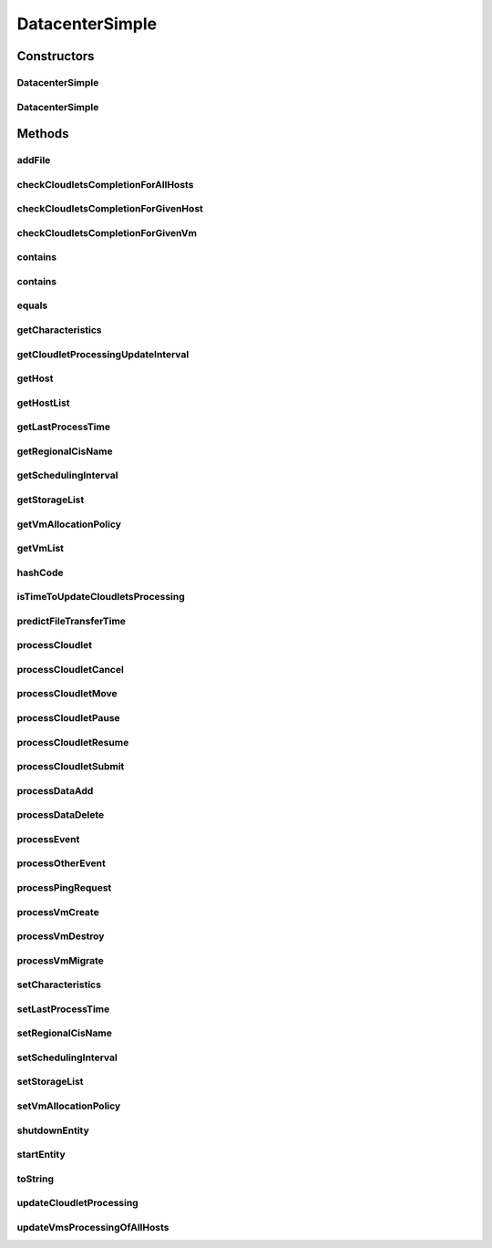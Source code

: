 .. java:import:: org.apache.commons.lang3 BooleanUtils

.. java:import:: org.cloudbus.cloudsim.cloudlets CloudletExecutionInfo

.. java:import:: org.cloudbus.cloudsim.core.events SimEvent

.. java:import:: org.cloudbus.cloudsim.network IcmpPacket

.. java:import:: org.cloudbus.cloudsim.util DataCloudTags

.. java:import:: org.cloudbus.cloudsim.hosts Host

.. java:import:: org.cloudbus.cloudsim.util Log

.. java:import:: org.cloudbus.cloudsim.vms Vm

.. java:import:: org.cloudbus.cloudsim.cloudlets Cloudlet

.. java:import:: org.cloudbus.cloudsim.resources File

.. java:import:: org.cloudbus.cloudsim.allocationpolicies VmAllocationPolicy

.. java:import:: org.cloudbus.cloudsim.schedulers.cloudlet CloudletScheduler

.. java:import:: org.cloudbus.cloudsim.resources FileStorage

.. java:import:: org.cloudsimplus.autoscaling VerticalVmScaling

DatacenterSimple
================

.. java:package:: org.cloudbus.cloudsim.datacenters
   :noindex:

.. java:type:: public class DatacenterSimple extends CloudSimEntity implements Datacenter

   Implements the basic features of a Virtualized Cloud Datacenter. It deals with processing of VM queries (i.e., handling of VMs) instead of processing Cloudlet-related queries.

   :author: Rodrigo N. Calheiros, Anton Beloglazov

Constructors
------------
DatacenterSimple
^^^^^^^^^^^^^^^^

.. java:constructor:: @Deprecated public DatacenterSimple(Simulation simulation, DatacenterCharacteristics characteristics, VmAllocationPolicy vmAllocationPolicy, List<FileStorage> storageList, double schedulingInterval)
   :outertype: DatacenterSimple

   Creates a Datacenter with the given parameters.

   :param simulation: The CloudSim instance that represents the simulation the Entity is related to
   :param characteristics: the characteristics of the Datacenter to be created
   :param storageList: a List of storage elements, for data simulation
   :param vmAllocationPolicy: the policy to be used to allocate VMs into hosts
   :param schedulingInterval: the scheduling interval to process each Datacenter received event (in seconds)
   :throws IllegalArgumentException: when this entity has \ ``zero``\  number of PEs (Processing Elements). No PEs mean the Cloudlets can't be processed. A CloudResource must contain one or more Machines. A Machine must contain one or more PEs.

DatacenterSimple
^^^^^^^^^^^^^^^^

.. java:constructor:: public DatacenterSimple(Simulation simulation, DatacenterCharacteristics characteristics, VmAllocationPolicy vmAllocationPolicy)
   :outertype: DatacenterSimple

   Creates a Datacenter.

   :param simulation: The CloudSim instance that represents the simulation the Entity is related to
   :param characteristics: the characteristics of the Datacenter to be created
   :param vmAllocationPolicy: the policy to be used to allocate VMs into hosts
   :throws IllegalArgumentException: when this entity has \ ``zero``\  number of PEs (Processing Elements).  No PEs mean the Cloudlets can't be processed. A CloudResource must contain one or more Machines. A Machine must contain one or more PEs.

Methods
-------
addFile
^^^^^^^

.. java:method:: @Override public int addFile(File file)
   :outertype: DatacenterSimple

checkCloudletsCompletionForAllHosts
^^^^^^^^^^^^^^^^^^^^^^^^^^^^^^^^^^^

.. java:method:: protected void checkCloudletsCompletionForAllHosts()
   :outertype: DatacenterSimple

   Verifies if some cloudlet inside the hosts of this Datacenter have already finished. If yes, send them to the User/Broker

checkCloudletsCompletionForGivenHost
^^^^^^^^^^^^^^^^^^^^^^^^^^^^^^^^^^^^

.. java:method:: protected void checkCloudletsCompletionForGivenHost(Host host)
   :outertype: DatacenterSimple

checkCloudletsCompletionForGivenVm
^^^^^^^^^^^^^^^^^^^^^^^^^^^^^^^^^^

.. java:method:: public void checkCloudletsCompletionForGivenVm(Vm vm)
   :outertype: DatacenterSimple

contains
^^^^^^^^

.. java:method:: protected boolean contains(File file)
   :outertype: DatacenterSimple

   Checks whether the Datacenter has the given file.

   :param file: a file to be searched
   :return: \ ``true``\  if successful, \ ``false``\  otherwise

contains
^^^^^^^^

.. java:method:: protected boolean contains(String fileName)
   :outertype: DatacenterSimple

   Checks whether the Datacenter has the given file.

   :param fileName: a file name to be searched
   :return: \ ``true``\  if successful, \ ``false``\  otherwise

equals
^^^^^^

.. java:method:: @Override public boolean equals(Object o)
   :outertype: DatacenterSimple

getCharacteristics
^^^^^^^^^^^^^^^^^^

.. java:method:: @Override public DatacenterCharacteristics getCharacteristics()
   :outertype: DatacenterSimple

getCloudletProcessingUpdateInterval
^^^^^^^^^^^^^^^^^^^^^^^^^^^^^^^^^^^

.. java:method:: protected double getCloudletProcessingUpdateInterval(double nextFinishingCloudletTime)
   :outertype: DatacenterSimple

   Gets the time when the next update of cloudlets has to be performed. This is the minimum value between the \ :java:ref:`getSchedulingInterval()`\  and the given time (if the scheduling interval is enable, i.e. if it's greater than 0), which represents when the next update of Cloudlets processing has to be performed.

   :param nextFinishingCloudletTime: the predicted completion time of the earliest finishing cloudlet (which is a relative delay from the current simulation time), or \ :java:ref:`Double.MAX_VALUE`\  if there is no next Cloudlet to execute
   :return: next time cloudlets processing will be updated

   **See also:** :java:ref:`.updateCloudletProcessing()`

getHost
^^^^^^^

.. java:method:: @Override public Host getHost(int index)
   :outertype: DatacenterSimple

getHostList
^^^^^^^^^^^

.. java:method:: @Override public <T extends Host> List<T> getHostList()
   :outertype: DatacenterSimple

getLastProcessTime
^^^^^^^^^^^^^^^^^^

.. java:method:: protected double getLastProcessTime()
   :outertype: DatacenterSimple

   Gets the last time some cloudlet was processed in the Datacenter.

   :return: the last process time

getRegionalCisName
^^^^^^^^^^^^^^^^^^

.. java:method:: protected String getRegionalCisName()
   :outertype: DatacenterSimple

   Gets the regional Cloud Information Service (CIS) name.

   :return: the regional CIS name

   **See also:** :java:ref:`org.cloudbus.cloudsim.core.CloudInformationService`

getSchedulingInterval
^^^^^^^^^^^^^^^^^^^^^

.. java:method:: @Override public double getSchedulingInterval()
   :outertype: DatacenterSimple

getStorageList
^^^^^^^^^^^^^^

.. java:method:: @Override public List<FileStorage> getStorageList()
   :outertype: DatacenterSimple

getVmAllocationPolicy
^^^^^^^^^^^^^^^^^^^^^

.. java:method:: @Override public VmAllocationPolicy getVmAllocationPolicy()
   :outertype: DatacenterSimple

getVmList
^^^^^^^^^

.. java:method:: @Override public <T extends Vm> List<T> getVmList()
   :outertype: DatacenterSimple

hashCode
^^^^^^^^

.. java:method:: @Override public int hashCode()
   :outertype: DatacenterSimple

isTimeToUpdateCloudletsProcessing
^^^^^^^^^^^^^^^^^^^^^^^^^^^^^^^^^

.. java:method:: protected boolean isTimeToUpdateCloudletsProcessing()
   :outertype: DatacenterSimple

predictFileTransferTime
^^^^^^^^^^^^^^^^^^^^^^^

.. java:method:: protected double predictFileTransferTime(List<String> requiredFiles)
   :outertype: DatacenterSimple

   Predict the total time to transfer a list of files.

   :param requiredFiles: the files to be transferred
   :return: the predicted time

processCloudlet
^^^^^^^^^^^^^^^

.. java:method:: protected void processCloudlet(SimEvent ev, int type)
   :outertype: DatacenterSimple

   Processes a Cloudlet based on the event type.

   :param ev: information about the event just happened
   :param type: event type

processCloudletCancel
^^^^^^^^^^^^^^^^^^^^^

.. java:method:: protected void processCloudletCancel(Cloudlet cloudlet)
   :outertype: DatacenterSimple

   Processes a Cloudlet cancel request.

   :param cloudlet: cloudlet to be canceled

processCloudletMove
^^^^^^^^^^^^^^^^^^^

.. java:method:: protected void processCloudletMove(Object[] receivedData, int type)
   :outertype: DatacenterSimple

   Process the event for an User/Broker who wants to move a Cloudlet.

   :param receivedData: an Object array containing data about the migration, where the index 0 will be a Cloudlet and the index 1 will be the id of the destination VM
   :param type: event type

processCloudletPause
^^^^^^^^^^^^^^^^^^^^

.. java:method:: protected void processCloudletPause(Cloudlet cloudlet, boolean ack)
   :outertype: DatacenterSimple

   Processes a Cloudlet pause request.

   :param cloudlet: cloudlet to be paused
   :param ack: indicates if the event's sender expects to receive an acknowledge message when the event finishes to be processed

processCloudletResume
^^^^^^^^^^^^^^^^^^^^^

.. java:method:: protected void processCloudletResume(Cloudlet cloudlet, boolean ack)
   :outertype: DatacenterSimple

   Processes a Cloudlet resume request.

   :param cloudlet: cloudlet to be resumed
   :param ack: indicates if the event's sender expects to receive an acknowledge message when the event finishes to be processed

processCloudletSubmit
^^^^^^^^^^^^^^^^^^^^^

.. java:method:: protected void processCloudletSubmit(SimEvent ev, boolean ack)
   :outertype: DatacenterSimple

   Processes the submission of a Cloudlet by a DatacenterBroker.

   :param ev: information about the event just happened
   :param ack: indicates if the event's sender expects to receive an acknowledge message when the event finishes to be processed

processDataAdd
^^^^^^^^^^^^^^

.. java:method:: protected void processDataAdd(SimEvent ev, boolean ack)
   :outertype: DatacenterSimple

   Process a file inclusion request.

   :param ev: information about the event just happened
   :param ack: indicates if the event's sender expects to receive an acknowledge message when the event finishes to be processed

processDataDelete
^^^^^^^^^^^^^^^^^

.. java:method:: protected void processDataDelete(SimEvent ev, boolean ack)
   :outertype: DatacenterSimple

   Process a file deletion request.

   :param ev: information about the event just happened
   :param ack: indicates if the event's sender expects to receive an acknowledge message when the event finishes to be processed

processEvent
^^^^^^^^^^^^

.. java:method:: @Override public void processEvent(SimEvent ev)
   :outertype: DatacenterSimple

processOtherEvent
^^^^^^^^^^^^^^^^^

.. java:method:: protected void processOtherEvent(SimEvent ev)
   :outertype: DatacenterSimple

   Process non-default received events that aren't processed by the \ :java:ref:`processEvent(SimEvent)`\  method. This method should be overridden by subclasses in other to process new defined events.

   :param ev: information about the event just happened

processPingRequest
^^^^^^^^^^^^^^^^^^

.. java:method:: protected void processPingRequest(SimEvent ev)
   :outertype: DatacenterSimple

   Processes a ping request.

   :param ev: information about the event just happened

processVmCreate
^^^^^^^^^^^^^^^

.. java:method:: protected boolean processVmCreate(SimEvent ev, boolean ackRequested)
   :outertype: DatacenterSimple

   Process the event for a Broker which wants to create a VM in this Datacenter. This Datacenter will then send the status back to the Broker.

   :param ev: information about the event just happened
   :param ackRequested: indicates if the event's sender expects to receive an acknowledge message when the event finishes to be processed
   :return: true if a host was allocated to the VM; false otherwise

processVmDestroy
^^^^^^^^^^^^^^^^

.. java:method:: protected void processVmDestroy(SimEvent ev, boolean ack)
   :outertype: DatacenterSimple

   Process the event sent by a Broker, requesting the destruction of a given VM created in this Datacenter. This Datacenter may send, upon request, the status back to the Broker.

   :param ev: information about the event just happened
   :param ack: indicates if the event's sender expects to receive an acknowledge message when the event finishes to be processed

processVmMigrate
^^^^^^^^^^^^^^^^

.. java:method:: protected void processVmMigrate(SimEvent ev, boolean ack)
   :outertype: DatacenterSimple

   Process the event for a Broker thta wants to migrate a VM. This DatacenterSimple will then send the status back to the Broker.

   :param ev: information about the event just happened
   :param ack: indicates if the event's sender expects to receive an acknowledge message when the event finishes to be processed

setCharacteristics
^^^^^^^^^^^^^^^^^^

.. java:method:: protected final void setCharacteristics(DatacenterCharacteristics characteristics)
   :outertype: DatacenterSimple

   Sets the Datacenter characteristics.

   :param characteristics: the new Datacenter characteristics

setLastProcessTime
^^^^^^^^^^^^^^^^^^

.. java:method:: protected final void setLastProcessTime(double lastProcessTime)
   :outertype: DatacenterSimple

   Sets the last time some cloudlet was processed in the Datacenter.

   :param lastProcessTime: the new last process time

setRegionalCisName
^^^^^^^^^^^^^^^^^^

.. java:method:: protected void setRegionalCisName(String regionalCisName)
   :outertype: DatacenterSimple

   Sets the regional Cloud Information Service (CIS) name.

   :param regionalCisName: the new regional CIS name

setSchedulingInterval
^^^^^^^^^^^^^^^^^^^^^

.. java:method:: @Override public final Datacenter setSchedulingInterval(double schedulingInterval)
   :outertype: DatacenterSimple

setStorageList
^^^^^^^^^^^^^^

.. java:method:: @Override public final Datacenter setStorageList(List<FileStorage> storageList)
   :outertype: DatacenterSimple

   Sets the list of storage devices of the Datacenter.

   :param storageList: the new storage list

setVmAllocationPolicy
^^^^^^^^^^^^^^^^^^^^^

.. java:method:: protected final Datacenter setVmAllocationPolicy(VmAllocationPolicy vmAllocationPolicy)
   :outertype: DatacenterSimple

   Sets the policy to be used by the Datacenter to allocate VMs into hosts.

   :param vmAllocationPolicy: the new vm allocation policy

shutdownEntity
^^^^^^^^^^^^^^

.. java:method:: @Override public void shutdownEntity()
   :outertype: DatacenterSimple

startEntity
^^^^^^^^^^^

.. java:method:: @Override protected void startEntity()
   :outertype: DatacenterSimple

toString
^^^^^^^^

.. java:method:: @Override public String toString()
   :outertype: DatacenterSimple

updateCloudletProcessing
^^^^^^^^^^^^^^^^^^^^^^^^

.. java:method:: protected double updateCloudletProcessing()
   :outertype: DatacenterSimple

   Updates processing of each cloudlet running in this DatacenterSimple and schedules the next processing update. It is necessary because Hosts and VMs are simple objects, not entities. So, they don't receive events and updating cloudlets inside them must be called from the outside.

   :return: the predicted completion time of the earliest finishing cloudlet (which is a relative delay from the current simulation time), or \ :java:ref:`Double.MAX_VALUE`\  if there is no next Cloudlet to execute or it isn't time to update the cloudlets

updateVmsProcessingOfAllHosts
^^^^^^^^^^^^^^^^^^^^^^^^^^^^^

.. java:method:: protected double updateVmsProcessingOfAllHosts()
   :outertype: DatacenterSimple

   Updates the processing of VMs inside all active hosts, that makes the processing of cloudlets inside such VMs to be updated.

   :return: the predicted completion time of the earliest finishing cloudlet (which is a relative delay from the current simulation time), or \ :java:ref:`Double.MAX_VALUE`\  if there is no next Cloudlet to execute

